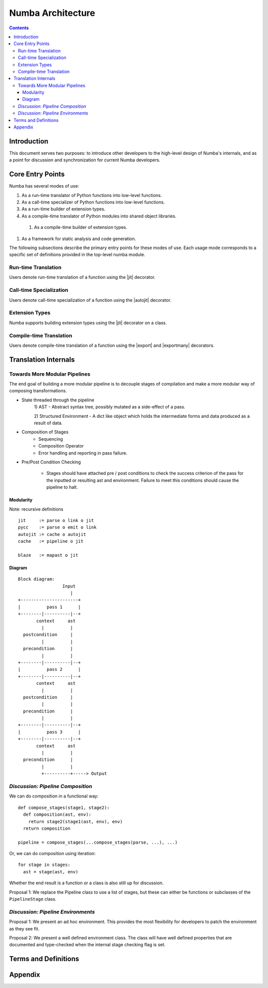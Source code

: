 ==================
Numba Architecture
==================

.. contents::

Introduction
============

This document serves two purposes: to introduce other developers to
the high-level design of Numba's internals, and as a point for
discussion and synchronization for current Numba developers.

Core Entry Points
=================

Numba has several modes of use:

#. As a run-time translator of Python functions into low-level
   functions.

#. As a call-time specializer of Python functions into low-level
   functions.

#. As a run-time builder of extension types.

#. As a compile-time translator of Python modules into shared object
   libraries.

  #. As a compile-time builder of extension types.

#. As a framework for static analysis and code generation.

The following subsections describe the primary entry points for these
modes of use.  Each usage mode corresponds to a specific set of definitions provided in the top-level numba module.

Run-time Translation
--------------------

.. |jit| replace:: :py:func:`numba.jit`

Users denote run-time translation of a function using the |jit| decorator.

Call-time Specialization
------------------------

.. |autojit| replace:: :py:func:`numba.autojit`

Users denote call-time specialization of a function using the |autojit|
decorator.

Extension Types
---------------

Numba supports building extension types using the |jit| decorator on a class.

Compile-time Translation
------------------------

.. |export| replace:: :py:func:`numba.export`
.. |exportmany| replace:: :py:func:`numba.exportmany`

Users denote compile-time translation of a function using the |export|
and |exportmany| decorators.

Translation Internals
=====================


Towards More Modular Pipelines
------------------------------

The end goal of building a more modular pipeline is to decouple
stages of compilation and make a more modular way of composing
transformations.

- State threaded through the pipeline
    1) AST - Abstract syntax tree, possibly mutated as a
    side-effect of a pass.

    2) Structured Environment - A dict like object which holds
    the intermediate forms and data produced as a result of data.

- Composition of Stages
    - Sequencing
    - Composition Operator
    - Error handling and reporting in pass failure.

- Pre/Post Condition Checking

    - Stages should have attached pre / post conditions to check
      the success criterion of the pass for the inputted or
      resulting ast and environment. Failure to meet this
      conditions should cause the pipeline to halt.

Modularity
~~~~~~~~~~

Note: recursive definitions

::

   jit     := parse o link o jit
   pycc    := parse o emit o link
   autojit := cache o autojit
   cache   := pipeline o jit

   blaze   := mapast o jit

Diagram
~~~~~~~

::

   Block diagram:
                    Input
                       |
   +----------------------+
   |          pass 1      |
   +--------|----------|--+
          context     ast
            |          |
     postcondition     |
            |          |
     precondition      |
            |          |
   +--------|----------|--+
   |          pass 2      |
   +--------|----------|--+
          context     ast
            |          |
     postcondition     |
            |          |
     precondition      |
            |          |
   +--------|----------|--+
   |          pass 3      |
   +--------|----------|--+
          context     ast
            |          |
     precondition      |
            |          |
            +----------+-----> Output


*Discussion: Pipeline Composition*
----------------------------------

.. |Pipeline| replace:: :py:class:`numba.pipeline.Pipeline`

We can do composition in a functional way::

  def compose_stages(stage1, stage2):
    def composition(ast, env):
      return stage2(stage1(ast, env), env)
    return composition

  pipeline = compose_stages(...compose_stages(parse, ...), ...)

Or, we can do composition using iteration::

  for stage in stages:
    ast = stage(ast, env)

Whether the end result is a function or a class is also still up for
discussion.

Proposal 1: We replace the Pipeline class to use a list of stages,
but these can either be functions or subclasses of the
``PipelineStage`` class.


*Discussion: Pipeline Environments*
-----------------------------------

Proposal 1: We present an ad hoc environment.  This provides the most
flexibility for developers to patch the environment as they see fit.

Proposal 2: We present a well defined environment class.  The class
will have well defined properties that are documented and type-checked
when the internal stage checking flag is set.

Terms and Definitions
=====================

Appendix
========


